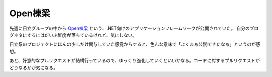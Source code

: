 Open棟梁
========

.. post:: 2014-11-22
   :category: Tech
   :tags: OSS,GitHub,

先週に日立グループの中から `Open棟梁 <https://github.com/OpenTouryoProject/OpenTouryo>`_ という、.NET向けのアプリケーションフレームワークが公開されていた。
自分のブログネタにするにはだいぶ鮮度が落ちているけれど、気にしない。

日立系のプロジェクトにほんの少しだけ関与していた感覚からすると、色んな意味で「よくまぁ公開できたなぁ」というのが感想。

あと、好意的なプルリクエストが結構行っているので、ゆっくり進化していくといいかなぁ。コードに対するプルリクエストがどうなるかが気になる。
